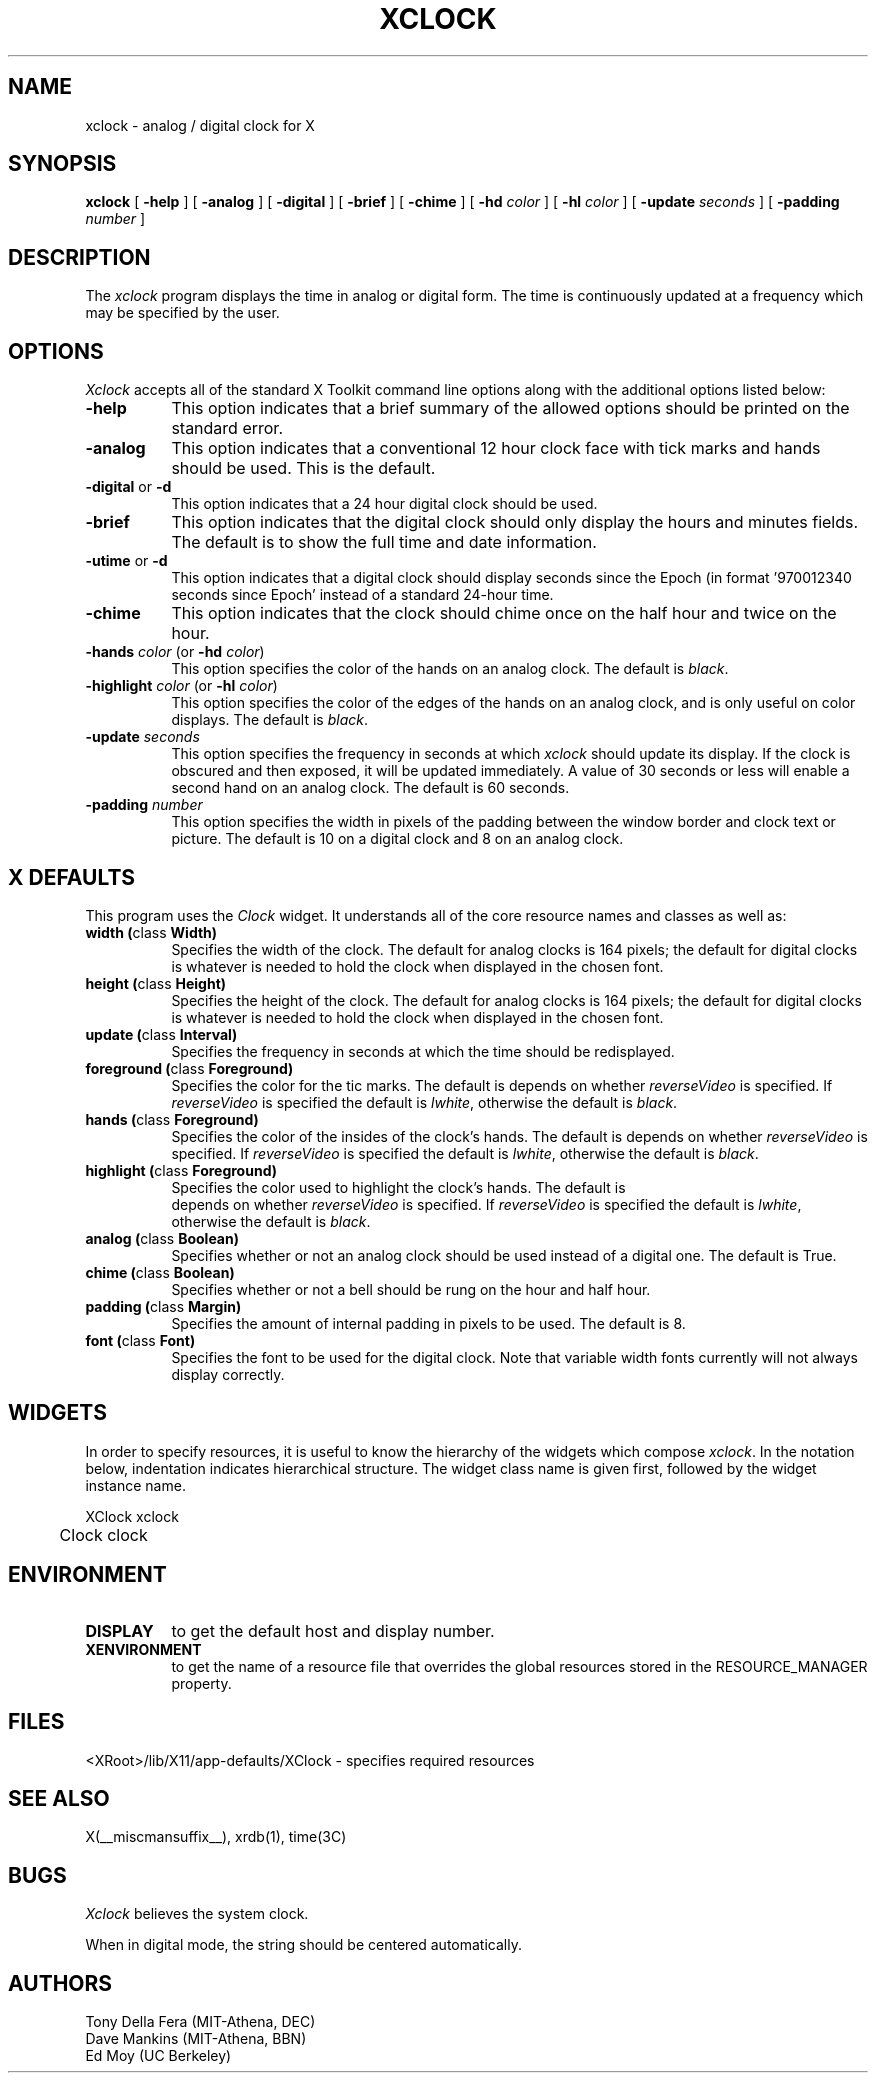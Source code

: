 .\" $Xorg: xclock.man,v 1.3 2000/08/17 19:54:12 cpqbld Exp $
.\" Copyright 1988, 1994, 1998  The Open Group
.\" 
.\" All Rights Reserved.
.\" 
.\" The above copyright notice and this permission notice shall be included
.\" in all copies or substantial portions of the Software.
.\" 
.\" THE SOFTWARE IS PROVIDED "AS IS", WITHOUT WARRANTY OF ANY KIND, EXPRESS
.\" OR IMPLIED, INCLUDING BUT NOT LIMITED TO THE WARRANTIES OF
.\" MERCHANTABILITY, FITNESS FOR A PARTICULAR PURPOSE AND NONINFRINGEMENT.
.\" IN NO EVENT SHALL THE OPEN GROUP BE LIABLE FOR ANY CLAIM, DAMAGES OR
.\" OTHER LIABILITY, WHETHER IN AN ACTION OF CONTRACT, TORT OR OTHERWISE,
.\" ARISING FROM, OUT OF OR IN CONNECTION WITH THE SOFTWARE OR THE USE OR
.\" OTHER DEALINGS IN THE SOFTWARE.
.\" 
.\" Except as contained in this notice, the name of The Open Group shall
.\" not be used in advertising or otherwise to promote the sale, use or
.\" other dealings in this Software without prior written authorization
.\" from The Open Group.
.\"
.\" $XFree86: xc/programs/xclock/xclock.man,v 1.9 2001/01/27 18:21:09 dawes Exp $
.\"
.TH XCLOCK 1 __xorgversion__
.SH NAME
xclock \- analog / digital clock for X
.SH SYNOPSIS
.ta 8n
\fBxclock\fP [ \fB\-help\fP ] [ \fB\-analog\fP ] [ \fB\-digital\fP ]
[ \fB\-brief\fP ] [ \fB\-chime\fP ] [ \fB\-hd\fP \fIcolor\fP ]
[ \fB\-hl\fP \fIcolor\fP ] [ \fB\-update\fP \fIseconds\fP ]
[ \fB\-padding\fP \fInumber\fP ]
.SH DESCRIPTION
The
.I xclock 
program displays the time in analog or digital form.  The time is continuously
updated at a frequency which may be specified by the user.
.SH OPTIONS
.I Xclock
accepts all of the standard X Toolkit command line options along with the 
additional options listed below:
.TP 8
.B \-help
This option indicates that a brief summary of the allowed options should be
printed on the standard error.
.TP 8
.B \-analog 
This option indicates that a conventional 12 hour clock face with tick marks
and hands should be used.  This is the default.
.TP 8
\fB\-digital\fP or \fB\-d\fP
This option indicates that a 24 hour digital clock should be used.
.TP 8
\fB\-brief\fP
This option indicates that the digital clock should only display the hours
and minutes fields.  The default is to show the full time and date information.
.TP 8
\fB\-utime\fP or \fB\-d\fP
This option indicates that a digital clock should display seconds since
the Epoch (in format '970012340 seconds since Epoch' instead of a standard
24-hour time.
.TP 8
.B \-chime
This option indicates that the clock should chime 
once on the half hour and twice on the hour.
.TP 8
\fB\-hands\fP \fIcolor\fP (or \fB\-hd\fP \fIcolor\fP)
This option specifies the color of the hands on an analog clock.  The default
is \fIblack\fP.
.TP 8
\fB\-highlight\fP \fIcolor\fP (or \fB\-hl\fP \fIcolor\fP)
This option specifies the color of the edges of the hands on an analog clock,
and is only useful on color displays.  The default is \fIblack\fP.
.TP 8
.B \-update \fIseconds\fP
This option specifies the frequency in seconds at which \fIxclock\fP
should update its display.  If the clock is obscured and then exposed,
it will be updated immediately.  A value of 30 seconds or less will enable a
second hand on an analog clock.  The default is 60 seconds.
.TP 8
.B \-padding \fInumber\fP
This option specifies the width in pixels of the padding 
between the window border and clock text or picture.  The default is 10
on a digital clock and 8 on an analog clock.
.SH X DEFAULTS
This program uses the 
.I Clock
widget.  It understands all of the core resource names and classes as well as:
.PP
.TP 8
.B width (\fPclass\fB Width)
Specifies the width of the clock.  The default for analog clocks is 164
pixels; the default for digital clocks is whatever is needed to hold the 
clock when displayed in the chosen font.
.TP 8
.B height (\fPclass\fB Height)
Specifies the height of the clock.  The default for analog clocks is 164
pixels; the default for digital clocks is whatever is needed to hold the
clock when displayed in the chosen font.
.TP 8
.B update (\fPclass\fB Interval)
Specifies the frequency in seconds at which the time should be redisplayed.
.TP 8
.B foreground (\fPclass\fB Foreground)
Specifies the color for the tic marks. The default is depends on whether
\fIreverseVideo\fP is specified.  If \fIreverseVideo\fP is specified
the default is \fIlwhite\fP, otherwise the default is \fIblack\fP. 

.TP 8
.B hands (\fPclass\fB Foreground)
Specifies the color of the insides of the clock's hands. The default is 
depends on whether
\fIreverseVideo\fP is specified.  If \fIreverseVideo\fP is specified
the default is \fIlwhite\fP, otherwise the default is \fIblack\fP.
.TP 8
.B highlight (\fPclass\fB Foreground)
Specifies the color used to highlight the clock's hands. The default is
 depends on whether
\fIreverseVideo\fP is specified.  If \fIreverseVideo\fP is specified
the default is \fIlwhite\fP, otherwise the default is \fIblack\fP.
.TP 8
.B analog (\fPclass\fB Boolean)
Specifies whether or not an analog clock should be used instead of a digital
one.  The default is True.
.TP 8
.B chime (\fPclass\fB Boolean)
Specifies whether or not a bell should be rung on the hour and half hour.
.TP 8
.B padding (\fPclass\fB Margin)
Specifies the amount of internal padding in pixels to be used.  The default is
8.
.TP 8
.B font (\fPclass\fB Font)
Specifies the font to be used for the digital clock.  Note that variable width
fonts currently will not always display correctly.
.SH WIDGETS
In order to specify resources, it is useful to know the hierarchy of
the widgets which compose \fIxclock\fR.  In the notation below,
indentation indicates hierarchical structure.  The widget class name
is given first, followed by the widget instance name.
.sp
.nf
.TA .5i 
.ta .5i 
XClock  xclock
	Clock  clock
.fi
.sp
.SH ENVIRONMENT
.PP
.TP 8
.B DISPLAY
to get the default host and display number.
.TP 8
.B XENVIRONMENT
to get the name of a resource file that overrides the global resources
stored in the RESOURCE_MANAGER property.
.SH FILES
<XRoot>/lib/X11/app-defaults/XClock - specifies required resources
.SH "SEE ALSO"
X(__miscmansuffix__), xrdb(1), time(3C)
.SH BUGS
.I Xclock
believes the system clock.
.PP
When in digital mode, the string should be centered automatically.
.SH AUTHORS
Tony Della Fera (MIT-Athena, DEC)
.br
Dave Mankins (MIT-Athena, BBN)
.br
Ed Moy (UC Berkeley)

